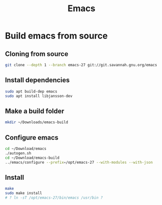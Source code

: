 #+TITLE: Emacs

* Build emacs from source

** Cloning from source
#+BEGIN_SRC sh
git clone --depth 1 --branch emacs-27 git://git.savannah.gnu.org/emacs.git ~/Downloads/emacs
#+END_SRC

** Install dependencies
#+BEGIN_SRC sh
sudo apt build-dep emacs
sudo apt install libjansson-dev
#+END_SRC

** Make a build folder
#+BEGIN_SRC sh
mkdir ~/Downloads/emacs-build
#+END_SRC

** Configure emacs
#+BEGIN_SRC sh
cd ~/Download/emacs
./autogen.sh
cd ~/Download/emacs-build
../emacs/configure --prefix=/opt/emacs-27 --with-modules --with-json
#+END_SRC

** Install
#+BEGIN_SRC sh
make
sudo make install
# ? ln -sT /opt/emacs-27/bin/emacs /usr/bin ?
#+END_SRC
